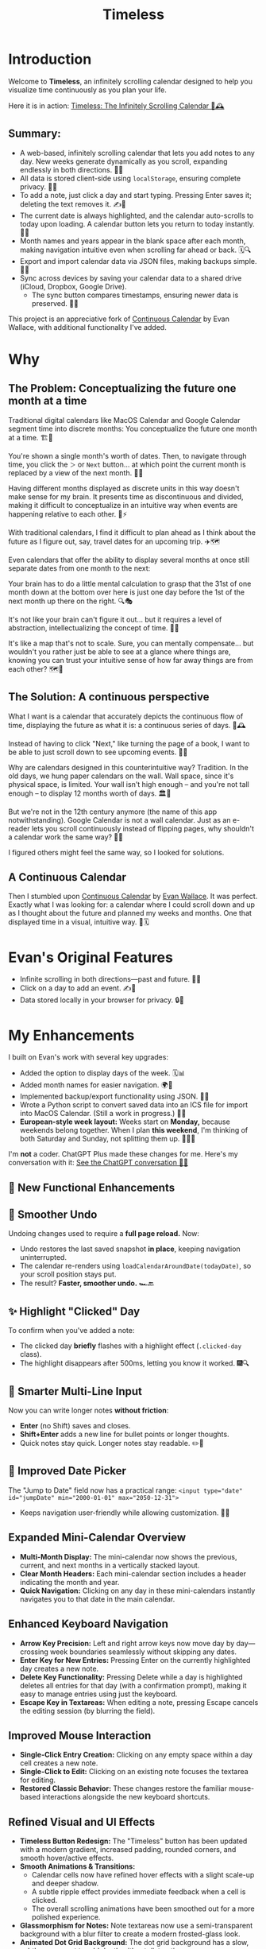 #+TITLE: Timeless
#+STARTUP: overview

* Introduction
Welcome to *Timeless*, an infinitely scrolling calendar designed to help you visualize time continuously as you plan your life.

Here it is in action:
[[https://incandescentman.github.io/timeless/][Timeless: The Infinitely Scrolling Calendar 🎡🕰️]]

#+ATTR_HTML: :width 300px
[[file:_img/unreliablenarrator_infinite_future._macos_application_icon_dc535484-c32d-4ba0-a99f-b920d9e44f2b.png]]

** Summary:
- A web-based, infinitely scrolling calendar that lets you add notes to any day. New weeks generate dynamically as you scroll, expanding endlessly in both directions. 🔄📖
- All data is stored client-side using ~localStorage~, ensuring complete privacy. 🔐📝
- To add a note, just click a day and start typing. Pressing Enter saves it; deleting the text removes it. ✍️🚀
- The current date is always highlighted, and the calendar auto-scrolls to today upon loading. A calendar button lets you return to today instantly. 📍🎯
- Month names and years appear in the blank space after each month, making navigation intuitive even when scrolling far ahead or back. 🗓️🔍
- Export and import calendar data via JSON files, making backups simple. 💾📂
- Sync across devices by saving your calendar data to a shared drive (iCloud, Dropbox, Google Drive).
   + The sync button compares timestamps, ensuring newer data is preserved. 🔄🌐

This project is an appreciative fork of [[https://madebyevan.com/calendar/][Continuous Calendar]] by Evan Wallace, with additional functionality I've added.

* Why
** The Problem: Conceptualizing the future one month at a time
Traditional digital calendars like MacOS Calendar and Google Calendar segment time into discrete months: You conceptualize the future one month at a time. 🏗️🧩

[[file:_img/typical-interface.png]]

You're shown a single month's worth of dates. Then, to navigate through time, you click the ~＞~ or ~Next~ button... at which point the current month is replaced by a view of the next month. 🔄📖

[[file:_img/nextmonth.png]]

Having different months displayed as discrete units in this way doesn't make sense for my brain. It presents time as discontinuous and divided, making it difficult to conceptualize in an intuitive way when events are happening relative to each other. 🧠⚡

With traditional calendars, I find it difficult to plan ahead as I think about the future as I figure out, say, travel dates for an upcoming trip. ✈️🗺️

Even calendars that offer the ability to display several months at once still separate dates from one month to the next:

[[file:_img/mc-simple.png]]

Your brain has to do a little mental calculation to grasp that the 31st of one month down at the bottom over here is just one day before the 1st of the next month up there on the right. 🔍🎭

It's not like your brain can't figure it out... but it requires a level of abstraction, intellectualizing the concept of time. 🤯📐

It's like a map that's not to scale. Sure, you can mentally compensate... but wouldn't you rather just be able to see at a glance where things are, knowing you can trust your intuitive sense of how far away things are from each other? 🗺️🎢

** The Solution: A continuous perspective
[[file:_img/unreliablenarrator_infinite_future_with_scrolling_calendar_dat_aab1ab6f-609f-41ad-b18c-af1556b51b19.png]]

What I want is a calendar that accurately depicts the continuous flow of time, displaying the future as what it is: a continuous series of days. 🌊🕰️

Instead of having to click "Next," like turning the page of a book, I want to be able to just scroll down to see upcoming events. 📜🎡

Why are calendars designed in this counterintuitive way? Tradition. In the old days, we hung paper calendars on the wall. Wall space, since it's physical space, is limited. Your wall isn't high enough -- and you're not tall enough -- to display 12 months worth of days. 🏛️📅

But we're not in the 12th century anymore (the name of this app notwithstanding). Google Calendar is not a wall calendar. Just as an e-reader lets you scroll continuously instead of flipping pages, why shouldn't a calendar work the same way? 📖🔄

I figured others might feel the same way, so I looked for solutions.

** A Continuous Calendar
Then I stumbled upon [[https://madebyevan.com/calendar/][Continuous Calendar]] by [[https://github.com/evanw][Evan Wallace]]. It was perfect. Exactly what I was looking for: a calendar where I could scroll down and up as I thought about the future and planned my weeks and months. One that displayed time in a visual, intuitive way. 🌊🗓️

[[file:_img/interface.png]]

* Evan's Original Features
- Infinite scrolling in both directions---past and future. 🔄📆
- Click on a day to add an event. ✍️📌
- Data stored locally in your browser for privacy. 🔒💾

[[file:_img/scrolly.gif]]

* My Enhancements
#+CAPTION: The *Timeless* interface, now with even more fluidity.

[[file:_img/unreliablenarrator_infinite_calendar_scrolling_calendar._appli_56f4a6e0-a252-4621-8bb6-7443c1c2933c.png]]

I built on Evan's work with several key upgrades:
- Added the option to display days of the week. 🗓️📊
- Added month names for easier navigation. 🌍📆
- Implemented backup/export functionality using JSON. 🔄💾
- Wrote a Python script to convert saved data into an ICS file for import into MacOS Calendar. (Still a work in progress.) 🐍📅
- *European-style week layout:* Weeks start on *Monday,* because weekends belong together. When I plan *this weekend*, I'm thinking of both Saturday and Sunday, not splitting them up. 📅🇪🇺

I'm *not* a coder. ChatGPT Plus made these changes for me. Here's my conversation with it:
[[https://chat.openai.com/share/512d0b31-f773-49a6-8246-2e003f186e6a][See the ChatGPT conversation 🤖📝]]

** 🎉 New Functional Enhancements

** 🔄 Smoother Undo
Undoing changes used to require a *full page reload.* Now:
- Undo restores the last saved snapshot *in place*, keeping navigation uninterrupted.
- The calendar re-renders using ~loadCalendarAroundDate(todayDate)~, so your scroll position stays put.
- The result? *Faster, smoother undo.* 🏎️🔙

** ✨ Highlight "Clicked" Day
To confirm when you've added a note:
- The clicked day *briefly* flashes with a highlight effect (~.clicked-day~ class).
- The highlight disappears after 500ms, letting you know it worked. 🎆🔍

** 📝 Smarter Multi-Line Input
Now you can write longer notes *without friction*:
- *Enter* (no Shift) saves and closes.
- *Shift+Enter* adds a new line for bullet points or longer thoughts.
- Quick notes stay quick. Longer notes stay readable. ✏️📜

** 📅 Improved Date Picker
The "Jump to Date" field now has a practical range:
~<input type="date" id="jumpDate" min="2000-01-01" max="2050-12-31">~
- Keeps navigation user-friendly while allowing customization. 🎯📌


** Expanded Mini-Calendar Overview

- *Multi-Month Display:* The mini-calendar now shows the previous, current, and next months in a vertically stacked layout.
- *Clear Month Headers:* Each mini-calendar section includes a header indicating the month and year.
- *Quick Navigation:* Clicking on any day in these mini-calendars instantly navigates you to that date in the main calendar.

** Enhanced Keyboard Navigation

- *Arrow Key Precision:* Left and right arrow keys now move day by day---crossing week boundaries seamlessly without skipping any dates.
- *Enter Key for New Entries:* Pressing Enter on the currently highlighted day creates a new note.
- *Delete Key Functionality:* Pressing Delete while a day is highlighted deletes all entries for that day (with a confirmation prompt), making it easy to manage entries using just the keyboard.
- *Escape Key in Textareas:* When editing a note, pressing Escape cancels the editing session (by blurring the field).

** Improved Mouse Interaction

- *Single-Click Entry Creation:* Clicking on any empty space within a day cell creates a new note.
- *Single-Click to Edit:* Clicking on an existing note focuses the textarea for editing.
- *Restored Classic Behavior:* These changes restore the familiar mouse-based interactions alongside the new keyboard shortcuts.

** Refined Visual and UI Effects

- *Timeless Button Redesign:* The "Timeless" button has been updated with a modern gradient, increased padding, rounded corners, and smooth hover/active effects.
- *Smooth Animations & Transitions:*
 - Calendar cells now have refined hover effects with a slight scale-up and deeper shadow.
 - A subtle ripple effect provides immediate feedback when a cell is clicked.
 - The overall scrolling animations have been smoothed out for a more polished experience.
- *Glassmorphism for Notes:* Note textareas now use a semi-transparent background with a blur filter to create a modern frosted-glass look.
- *Animated Dot Grid Background:* The dot grid background has a slow, subtle movement to add depth without distraction.

** Undo/Redo Functionality

- *Undo Support:* Use Ctrl+Z (or plain "z") to undo the last change.
- *Redo Support:* Use Ctrl+Shift+Z or Ctrl+Y to redo the last undone change.
- *Enhanced Editing Control:* These features offer better control during extensive note editing and calendar updates.

** Additional Enhancements
- *Mouse & Keyboard Harmony:* Both mouse interactions and keyboard shortcuts work together seamlessly for adding, editing, and navigating calendar entries.
- *Infinite Scroll & Responsive Design:* The calendar supports infinite scrolling and adapts smoothly across different devices.

* Visual & UI Enhancements
In this release, Timeless not only remains a continuous calendar but also becomes a feast for the eyes and smoother to interact with. The following upgrades have been implemented:

** Modern Pastel Palette & Refined Typography
- *Fresh Color Scheme:* The CSS variables have been updated to use a modern pastel/duotone palette for a soft, elegant look.
- *Typography Upgrade:* Month headings now use *Playfair Display* for a bold, sophisticated appearance, while day numbers are styled with *Fira Code* to create a clear, monospaced contrast.

** Smooth Hover & Focus Effects
- *Custom Transitions:* Buttons and day cells now use custom cubic-bezier transitions, resulting in fluid, natural animations.
- *Soft Glow on Hover:* A subtle glow effect (using the accent color) is applied when hovering over day cells, enhancing interactivity.

** Refined Ripple Animation
- *Enhanced Feedback:* The ripple effect on cell clicks has been refined with a longer duration and smoother fade-out, providing immediate and polished visual feedback.

** Layout & Structural Tweaks
- *Parallax Overlay:* A semi-transparent overlay with a blend mode has been added to the parallax background for a "liquid" look that deepens the visual experience.
- *Sticky Header Dynamics:* The header now starts transparent and transitions to a solid background with a drop shadow when scrolling beyond 50 pixels, ensuring it stays legible and prominent.

** Expanded Header with Increased Whitespace
- *Larger Header:* The top month and year header has been enlarged, featuring a bigger font size and extra vertical padding.
- *Improved Readability:* Additional whitespace above and below the header creates a more spacious, visually appealing layout that immediately draws attention to the current period.

* New enhancements
What You've Enhanced & Suggestions for Further Improvements
 1. New Color & Semantic Palette:
- You've defined a set of semantic colors (primary, secondary, success, info, warning, danger) and then tied your core variables (e.g. --bg-primary, --accent) to them. This makes the theme more intentional and flexible.
- Suggestion: You might consider standardizing names (e.g. using either "accent" or "color-primary" consistently) to avoid redundancy.
 2. Custom Scrollbar Styling:
- The new scrollbar rules give a subtle, modern look.
- Suggestion: Test in various browsers to ensure the effect works well on non-WebKit browsers.
 3. Enhanced Mini-Calendar:
- Your new mini-calendar styling adds extra padding, a frosted (blurred) background, rounded corners, and a soft box-shadow---making it visually distinct and modern.
- Suggestion: If you want to revert these changes (see next section), you can restore the original minimal styling.
 4. Sticky Header Improvements:
- Increasing the opacity (from 80% to 95%) and using a solid background for the sticky header greatly improves legibility.
- The larger font and extra vertical padding for the month heading also add clarity and elegance.
 5. Dynamic Animations & Effects:
- You've refined the hover effects for calendar cells (with perspective transforms, subtle shadows, and a "shine" effect on month boundaries).
- The updated "today" pulse animation with custom keyframes makes the current day stand out without being overwhelming.
 6. Enhanced Help Overlay:
- The help overlay now has increased dimensions, extra padding, rounded corners, and a backdrop blur---making it easier to read and more visually appealing.
 7. Additional UI Touches:
- Animated button icons and a refined loading spinner contribute to a modern, polished feel.
- Adding tag detection (processing hashtags in notes) is a clever usability and visual enhancement.
 8. Keyboard Navigation Mode:
- The new keyboard navigation mode---toggled via the "i" key, with "q" (or Escape) to exit---provides a clear, dedicated mode for day-by-day navigation.
- The visual indication (via a body outline) and toast messages make the mode change clear to users.


* Getting Started
** Non-expert users
Simply visit: [[https://incandescentman.github.io/timeless/][Timeless: The Infinitely Scrolling Calendar 🌏🚀]]

Start adding events immediately!

** Expert users
Clone the repository and open the HTML file.

#+BEGIN_SRC sh
git clone https://github.com/incandescentman/timeless.git
cd timeless
open index.html
#+END_SRC

* Customization
Modify the CSS in ~css/style.css~ to match your aesthetic, or tweak functionality in ~js/calendar.js~ to suit your needs. 🎨🔧

* Contributing
All contributions welcome---I need all the help I can get. Fork the repo, make your changes, and submit a pull request. I look forward to seeing what you come up with! 🚀💡

* License
Timeless is released under the MIT License. See the LICENSE file for details. 📜⚖️

